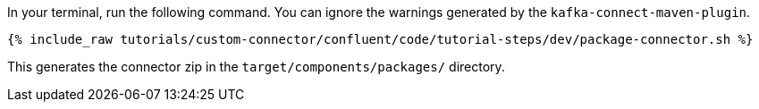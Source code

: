 In your terminal, run the following command. You can ignore the warnings generated by the `kafka-connect-maven-plugin`.

+++++
<pre class="snippet"><code class="shell">{% include_raw tutorials/custom-connector/confluent/code/tutorial-steps/dev/package-connector.sh %}</code></pre>
+++++

This generates the connector zip in the `target/components/packages/` directory.
